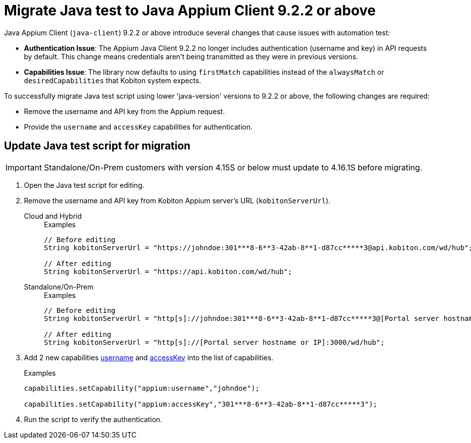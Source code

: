 = Migrate Java test to Java Appium Client 9.2.2 or above
:navtitle: Migrate Java test to Java Appium Client 9.2.2 or above


Java Appium Client (`java-client`) 9.2.2 or above introduce several changes that cause issues with automation test:

* *Authentication Issue*: The Appium Java Client 9.2.2 no longer includes authentication (username and key) in API requests by default. This change means credentials aren’t being transmitted as they were in previous versions.

* *Capabilities Issue*: The library now defaults to using `firstMatch` capabilities instead of the `alwaysMatch` or `desiredCapabilities` that Kobiton system expects.

To successfully migrate Java test script using lower 'java-version' versions to 9.2.2 or above, the following changes are required:

* Remove the username and API key from the Appium request.

* Provide the `username` and `accessKey` capabilities for authentication.

== Update Java test script for migration

[IMPORTANT]
Standalone/On-Prem customers with version 4.15S or below must update to 4.16.1S before migrating.

. Open the Java test script for editing.

. Remove the username and API key from Kobiton Appium server's URL (`kobitonServerUrl`).

+

[tabs]
====

Cloud and Hybrid::

+

.Examples
[source,java]
----

// Before editing
String kobitonServerUrl = "https://johndoe:301***8-6**3-42ab-8**1-d87cc*****3@api.kobiton.com/wd/hub";

// After editing
String kobitonServerUrl = "https://api.kobiton.com/wd/hub";

----

Standalone/On-Prem::

+

.Examples
[source,java]
----

// Before editing
String kobitonServerUrl = "http[s]://johndoe:301***8-6**3-42ab-8**1-d87cc*****3@[Portal server hostname or IP]:3000/wd/hub";

// After editing
String kobitonServerUrl = "http[s]://[Portal server hostname or IP]:3000/wd/hub";

----

====

. Add 2 new capabilities xref:capabilities/available-capabilities.adoc#_username[username,window=read-later] and xref:capabilities/available-capabilities.adoc#_accessKey[accessKey,window=read-later] into the list of capabilities.

+

.Examples
[source,java]
----



capabilities.setCapability("appium:username","johndoe");

capabilities.setCapability("appium:accessKey","301***8-6**3-42ab-8**1-d87cc*****3");

----

. Run the script to verify the authentication.
